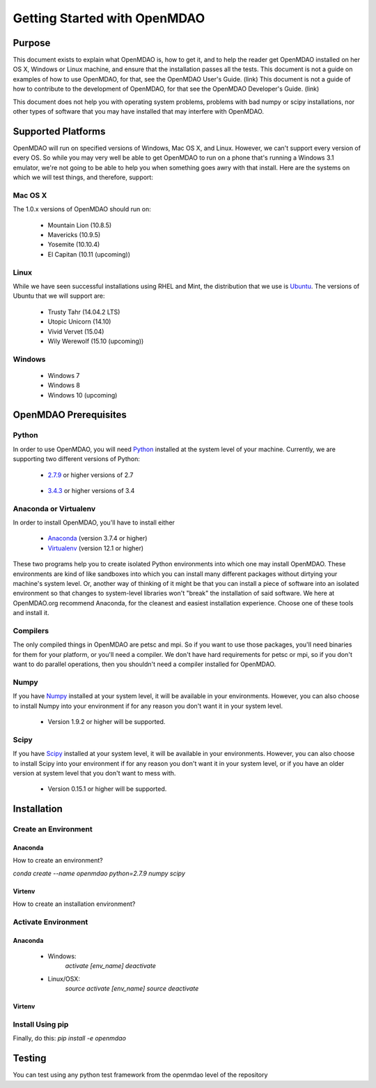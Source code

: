 
.. _Getting-Started:

_____________________________
Getting Started with OpenMDAO
_____________________________

=======
Purpose
=======

This document exists to explain what OpenMDAO is, how to get it, and to help
the reader get OpenMDAO installed on her OS X, Windows or Linux machine, and
ensure that the installation passes all the tests.  This document is not a guide
on examples of how to use OpenMDAO, for that, see the OpenMDAO User's Guide. (link)
This document is not a guide of how to contribute to the development of OpenMDAO,
for that see the OpenMDAO Developer's Guide. (link)

This document does not help you with operating system problems, problems with
bad numpy or scipy installations, nor other types of software that you may have
installed that may interfere with OpenMDAO.


===================
Supported Platforms
===================

OpenMDAO will run on specified versions of Windows, Mac OS X, and Linux.
However, we can't support every version of every OS.  So while you may very well
be able to get OpenMDAO to run on a phone that's running a Windows 3.1 emulator,
we're not going to be able to help you when something goes awry with that install.
Here are the systems on which we will test things, and therefore, support:

Mac OS X
++++++++

The 1.0.x versions of OpenMDAO should run on:

 * Mountain Lion (10.8.5)

 * Mavericks (10.9.5)

 * Yosemite (10.10.4)

 * El Capitan (10.11 (upcoming))


Linux
+++++

While we have seen successful installations using RHEL and Mint, the distribution
that we use is Ubuntu_.  The versions of Ubuntu that we will support are:

.. _Ubuntu: http://ubuntu.com

 * Trusty Tahr (14.04.2 LTS)

 * Utopic Unicorn (14.10)

 * Vivid Vervet (15.04)

 * Wily Werewolf (15.10 (upcoming))



Windows
+++++++

 * Windows 7

 * Windows 8

 * Windows 10 (upcoming)


======================
OpenMDAO Prerequisites
======================

Python
++++++

In order to use OpenMDAO, you will need Python_ installed at the system level of
your machine.  Currently, we are supporting two different versions of Python:

.. _Python: http://www.python.org

 * 2.7.9_ or higher versions of 2.7

.. _2.7.9: https://www.python.org/downloads/release/python-279/

 * 3.4.3_ or higher versions of 3.4

 .. _3.4.3: https://www.python.org/downloads/release/python-343/

Anaconda or Virtualenv
++++++++++++++++++++++

In order to install OpenMDAO, you'll have to install either

 * Anaconda_  (version 3.7.4 or higher)

 * Virtualenv_ (version 12.1 or higher)

.. _Anaconda: http://continuum.io/downloads

.. _Virtualenv: https://pypi.python.org/pypi/virtualenv

These two programs help you to create isolated Python environments into which one may install OpenMDAO.
These environments are kind of like sandboxes into which you can install many different
packages without dirtying your machine's system level.  Or, another way of thinking of it
might be that you can install a piece of software into an isolated environment so
that changes to system-level libraries won't "break" the installation of said software.
We here at OpenMDAO.org recommend Anaconda, for the cleanest and easiest installation experience.
Choose one of these tools and install it.

Compilers
+++++++++
The only compiled things in OpenMDAO are petsc and mpi. So if you want to use those
packages, you'll need binaries for them for your platform, or you'll need a compiler.
We don't have hard requirements for petsc or mpi, so if you don't want to do parallel operations,
then you shouldn't need a compiler installed for OpenMDAO.


Numpy
+++++

If you have Numpy_ installed at your system level, it will be available in your
environments.  However, you can also choose to install Numpy into your environment
if for any reason you don't want it in your system level.

.. _Numpy: http://numpy.org

 * Version 1.9.2 or higher will be supported.

Scipy
+++++

If you have Scipy_ installed at your system level, it will be available in your
environments.  However, you can also choose to install Scipy into your environment
if for any reason you don't want it in your system level, or if you have an older
version at system level that you don't want to mess with.

.. _Scipy: http://scipy.org

 * Version 0.15.1 or higher will be supported.

============
Installation
============

Create an Environment
+++++++++++++++++++++

Anaconda
--------

How to create an environment?

`conda create --name openmdao python=2.7.9 numpy scipy`

Virtenv
-------

How to create an installation environment?


Activate Environment
++++++++++++++++++++

Anaconda
--------

 * Windows:
    `activate [env_name]`
    `deactivate`

 * Linux/OSX:
    `source activate [env_name]`
    `source deactivate`

Virtenv
-------



Install Using pip
+++++++++++++++++

Finally, do this: `pip install -e openmdao`


=======
Testing
=======

You can test using any python test framework from the openmdao level of the repository
